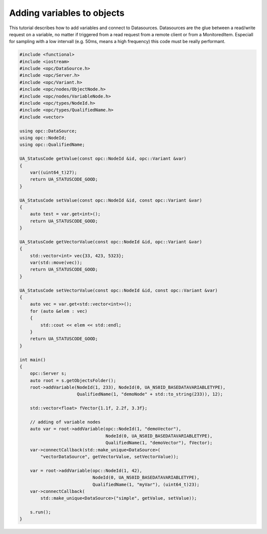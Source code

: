 Adding variables to objects
---------------------------
This tutorial describes how to add variables and connect to Datasources.
Datasources are the glue between a read/write request on a variable, no
matter if triggered from a read request from a remote client or from a
MonitoredItem. Especiall for sampling with a low intervall (e.g. 50ms, means
a high frequency) this code must be really performant.

.. code-block:: c

   
   #include <functional>
   #include <iostream>
   #include <opc/DataSource.h>
   #include <opc/Server.h>
   #include <opc/Variant.h>
   #include <opc/nodes/ObjectNode.h>
   #include <opc/nodes/VariableNode.h>
   #include <opc/types/NodeId.h>
   #include <opc/types/QualifiedName.h>
   #include <vector>
   
   using opc::DataSource;
   using opc::NodeId;
   using opc::QualifiedName;
   
   UA_StatusCode getValue(const opc::NodeId &id, opc::Variant &var)
   {
       var((uint64_t)27);
       return UA_STATUSCODE_GOOD;
   }
   
   UA_StatusCode setValue(const opc::NodeId &id, const opc::Variant &var)
   {
       auto test = var.get<int>();
       return UA_STATUSCODE_GOOD;
   }
   
   UA_StatusCode getVectorValue(const opc::NodeId &id, opc::Variant &var)
   {
       std::vector<int> vec{33, 423, 5323};
       var(std::move(vec));
       return UA_STATUSCODE_GOOD;
   }
   
   UA_StatusCode setVectorValue(const opc::NodeId &id, const opc::Variant &var)
   {
       auto vec = var.get<std::vector<int>>();
       for (auto &elem : vec)
       {
           std::cout << elem << std::endl;
       }
       return UA_STATUSCODE_GOOD;
   }
   
   int main()
   {
       opc::Server s;
       auto root = s.getObjectsFolder();
       root->addVariable(NodeId(1, 233), NodeId(0, UA_NS0ID_BASEDATAVARIABLETYPE),
                         QualifiedName(1, "demoNode" + std::to_string(233)), 12);
   
       std::vector<float> fVector{1.1f, 2.2f, 3.3f};
   
       // adding of variable nodes
       auto var = root->addVariable(opc::NodeId(1, "demoVector"),
                                    NodeId(0, UA_NS0ID_BASEDATAVARIABLETYPE),
                                    QualifiedName(1, "demoVector"), fVector);
       var->connectCallback(std::make_unique<DataSource>(
           "vectorDataSource", getVectorValue, setVectorValue));
   
       var = root->addVariable(opc::NodeId(1, 42),
                               NodeId(0, UA_NS0ID_BASEDATAVARIABLETYPE),
                               QualifiedName(1, "myVar"), (uint64_t)23);
       var->connectCallback(
           std::make_unique<DataSource>("simple", getValue, setValue));
   
       s.run();
   }